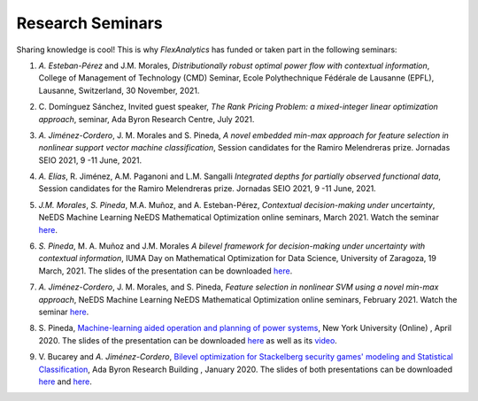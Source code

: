 .. _seminars:

Research Seminars
=================

Sharing knowledge is cool! This is why `FlexAnalytics` has funded or taken part in the following seminars:
 
#. | *A. Esteban-Pérez* and J.M. Morales, `Distributionally robust optimal power flow with contextual information`, College of Management of Technology (CMD) Seminar, Ecole Polythechnique Fédérale de Lausanne (EPFL), Lausanne, Switzerland, 30 November, 2021. 
#. | C. Domínguez Sánchez, Invited guest speaker, `The Rank Pricing Problem: a mixed-integer linear optimization approach`, seminar, Ada Byron Research Centre, July 2021.
#. | *A. Jiménez-Cordero*, J. M. Morales and S. Pineda, `A novel embedded min-max approach for feature selection in nonlinear support vector machine classification`, Session candidates for the Ramiro Melendreras prize. Jornadas SEIO 2021, 9 -11 June, 2021.
#. | *A. Elías*, R. Jiménez, A.M. Paganoni and L.M. Sangalli `Integrated depths for partially observed functional data`, Session candidates for the Ramiro Melendreras prize. Jornadas SEIO 2021, 9 -11 June, 2021.
#. | *J.M. Morales*, *S. Pineda*, M.A. Muñoz, and A. Esteban-Pérez, `Contextual decision-making under uncertainty`, NeEDS Machine Learning NeEDS Mathematical Optimization online seminars, March 2021. Watch the seminar `here <https://youtu.be/nrjwfLleGlg>`_.
#. | *S. Pineda*, M. A. Muñoz and J.M. Morales `A bilevel framework for decision-making under uncertainty with contextual information`, IUMA Day on Mathematical Optimization for Data Science, University of Zaragoza, 19 March, 2021. The slides of the presentation can be downloaded `here <https://drive.google.com/uc?export=download&id=1X4rUtgyjVnStlnh9D5Hjt25Ficq2xn2v>`_.
#. | *A. Jiménez-Cordero*, J. M. Morales, and S. Pineda, `Feature selection in nonlinear SVM using a novel min-max approach`, NeEDS Machine Learning NeEDS Mathematical Optimization online seminars, February 2021. Watch the seminar `here <https://youtu.be/IlZPrleWjmY?t=1221>`_.
#. | S. Pineda, `Machine-learning aided operation and planning of power systems`_, New York University (Online) , April 2020. The slides of the presentation can be downloaded `here <https://drive.google.com/uc?export=download&id=1_lknGv1fNqvWAqbPk00Nf4atzD-qLztk>`_ as well as its `video <https://www.youtube.com/watch?v=C1sKqenTO98&feature=youtu.be>`_.  
#. | V. Bucarey and *A. Jiménez-Cordero*, `Bilevel optimization for Stackelberg security games' modeling and Statistical Classification`_, Ada Byron Research Building , January 2020. The slides of both presentations can be downloaded `here <https://drive.google.com/file/d/1IRc_a6IIxWkYLEPwMTv7OjhI61i7fFl4/view>`_ and `here <https://drive.google.com/file/d/1x1-n5Pi6pTTMd1PtNG6exivzpLoRfkU6/view>`_.  

.. _Bilevel Optimization for Stackelberg Security Games' modeling and Statistical Classification: https://drive.google.com/open?id=1rOPH1M6PlscFHY-4LW-ImfKrNkThuA_u
.. _Machine-learning aided operation and planning of power systems: https://twitter.com/GroupOasys/status/1255511096380678144